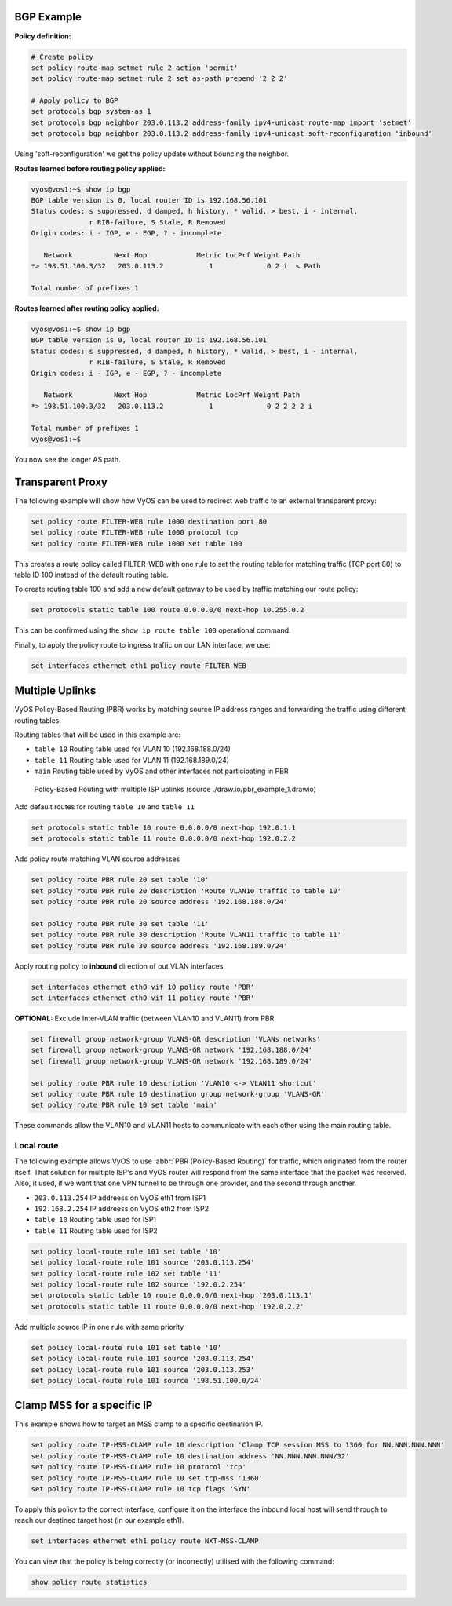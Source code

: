 ###########
BGP Example
###########

**Policy definition:**

.. code-block:: none

  # Create policy
  set policy route-map setmet rule 2 action 'permit'
  set policy route-map setmet rule 2 set as-path prepend '2 2 2'

  # Apply policy to BGP
  set protocols bgp system-as 1
  set protocols bgp neighbor 203.0.113.2 address-family ipv4-unicast route-map import 'setmet'
  set protocols bgp neighbor 203.0.113.2 address-family ipv4-unicast soft-reconfiguration 'inbound'

Using 'soft-reconfiguration' we get the policy update without bouncing the
neighbor.

**Routes learned before routing policy applied:**

.. code-block:: none

  vyos@vos1:~$ show ip bgp
  BGP table version is 0, local router ID is 192.168.56.101
  Status codes: s suppressed, d damped, h history, * valid, > best, i - internal,
                r RIB-failure, S Stale, R Removed
  Origin codes: i - IGP, e - EGP, ? - incomplete

     Network          Next Hop            Metric LocPrf Weight Path
  *> 198.51.100.3/32   203.0.113.2           1             0 2 i  < Path

  Total number of prefixes 1

**Routes learned after routing policy applied:**

.. code-block:: none

  vyos@vos1:~$ show ip bgp
  BGP table version is 0, local router ID is 192.168.56.101
  Status codes: s suppressed, d damped, h history, * valid, > best, i - internal,
                r RIB-failure, S Stale, R Removed
  Origin codes: i - IGP, e - EGP, ? - incomplete

     Network          Next Hop            Metric LocPrf Weight Path
  *> 198.51.100.3/32   203.0.113.2           1             0 2 2 2 2 i

  Total number of prefixes 1
  vyos@vos1:~$

You now see the longer AS path.

#################
Transparent Proxy
#################

The following example will show how VyOS can be used to redirect web
traffic to an external transparent proxy:

.. code-block:: none

  set policy route FILTER-WEB rule 1000 destination port 80
  set policy route FILTER-WEB rule 1000 protocol tcp
  set policy route FILTER-WEB rule 1000 set table 100

This creates a route policy called FILTER-WEB with one rule to set the
routing table for matching traffic (TCP port 80) to table ID 100
instead of the default routing table.

To create routing table 100 and add a new default gateway to be used by
traffic matching our route policy:

.. code-block:: none

  set protocols static table 100 route 0.0.0.0/0 next-hop 10.255.0.2

This can be confirmed using the ``show ip route table 100`` operational
command.

Finally, to apply the policy route to ingress traffic on our LAN
interface, we use:

.. code-block:: none

  set interfaces ethernet eth1 policy route FILTER-WEB

################
Multiple Uplinks
################

VyOS Policy-Based Routing (PBR) works by matching source IP address
ranges and forwarding the traffic using different routing tables.

Routing tables that will be used in this example are:

* ``table 10`` Routing table used for VLAN 10 (192.168.188.0/24)
* ``table 11`` Routing table used for VLAN 11 (192.168.189.0/24)
* ``main`` Routing table used by VyOS and other interfaces not
  participating in PBR

.. figure:: /_static/images/pbr_example_1.png
   :scale: 80 %
   :alt: PBR multiple uplinks

   Policy-Based Routing with multiple ISP uplinks
   (source ./draw.io/pbr_example_1.drawio)

Add default routes for routing ``table 10`` and ``table 11``

.. code-block:: none

  set protocols static table 10 route 0.0.0.0/0 next-hop 192.0.1.1
  set protocols static table 11 route 0.0.0.0/0 next-hop 192.0.2.2

Add policy route matching VLAN source addresses

.. code-block:: none

  set policy route PBR rule 20 set table '10'
  set policy route PBR rule 20 description 'Route VLAN10 traffic to table 10'
  set policy route PBR rule 20 source address '192.168.188.0/24'

  set policy route PBR rule 30 set table '11'
  set policy route PBR rule 30 description 'Route VLAN11 traffic to table 11'
  set policy route PBR rule 30 source address '192.168.189.0/24'

Apply routing policy to **inbound** direction of out VLAN interfaces

.. code-block:: none

  set interfaces ethernet eth0 vif 10 policy route 'PBR'
  set interfaces ethernet eth0 vif 11 policy route 'PBR'


**OPTIONAL:** Exclude Inter-VLAN traffic (between VLAN10 and VLAN11)
from PBR

.. code-block:: none

  set firewall group network-group VLANS-GR description 'VLANs networks'
  set firewall group network-group VLANS-GR network '192.168.188.0/24'
  set firewall group network-group VLANS-GR network '192.168.189.0/24'

  set policy route PBR rule 10 description 'VLAN10 <-> VLAN11 shortcut'
  set policy route PBR rule 10 destination group network-group 'VLANS-GR'
  set policy route PBR rule 10 set table 'main'

These commands allow the VLAN10 and VLAN11 hosts to communicate with
each other using the main routing table.

Local route
===========

The following example allows VyOS to use :abbr:`PBR (Policy-Based Routing)`
for traffic, which originated from the router itself. That solution for multiple
ISP's and VyOS router will respond from the same interface that the packet was
received. Also, it used, if we want that one VPN tunnel to be through one
provider, and the second through another.

* ``203.0.113.254`` IP addreess on VyOS eth1 from ISP1
* ``192.168.2.254`` IP addreess on VyOS eth2 from ISP2
* ``table 10`` Routing table used for ISP1
* ``table 11`` Routing table used for ISP2


.. code-block:: none

  set policy local-route rule 101 set table '10'
  set policy local-route rule 101 source '203.0.113.254'
  set policy local-route rule 102 set table '11'
  set policy local-route rule 102 source '192.0.2.254'
  set protocols static table 10 route 0.0.0.0/0 next-hop '203.0.113.1'
  set protocols static table 11 route 0.0.0.0/0 next-hop '192.0.2.2'

Add multiple source IP in one rule with same priority

.. code-block:: none

  set policy local-route rule 101 set table '10'
  set policy local-route rule 101 source '203.0.113.254'
  set policy local-route rule 101 source '203.0.113.253'
  set policy local-route rule 101 source '198.51.100.0/24'

###########################
Clamp MSS for a specific IP
###########################

This example shows how to target an MSS clamp to a specific destination IP.

.. code-block:: none

  set policy route IP-MSS-CLAMP rule 10 description 'Clamp TCP session MSS to 1360 for NN.NNN.NNN.NNN'
  set policy route IP-MSS-CLAMP rule 10 destination address 'NN.NNN.NNN.NNN/32'
  set policy route IP-MSS-CLAMP rule 10 protocol 'tcp'
  set policy route IP-MSS-CLAMP rule 10 set tcp-mss '1360'
  set policy route IP-MSS-CLAMP rule 10 tcp flags 'SYN'

To apply this policy to the correct interface, configure it on the 
interface the inbound local host will send through to reach our 
destined target host (in our example eth1).

.. code-block:: none

  set interfaces ethernet eth1 policy route NXT-MSS-CLAMP

You can view that the policy is being correctly (or incorrectly) utilised
with the following command:

.. code-block:: none

  show policy route statistics

